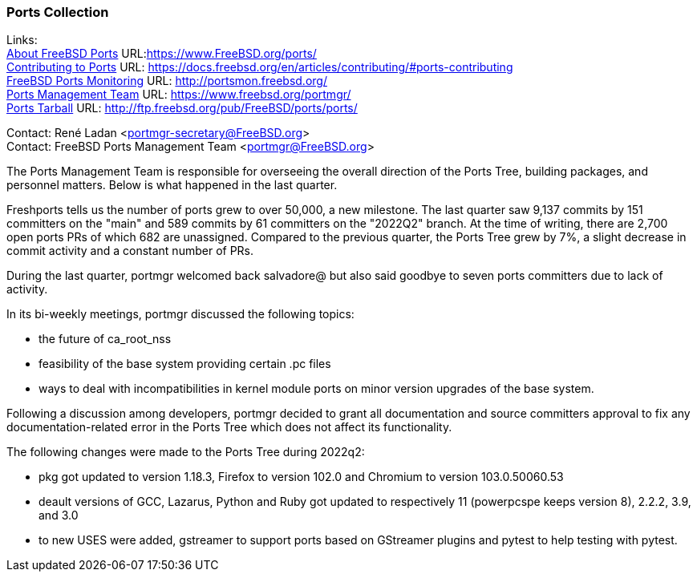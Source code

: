 === Ports Collection

Links: +
link:https://www.FreeBSD.org/ports/[About FreeBSD Ports] URL:link:https://www.FreeBSD.org/ports/[https://www.FreeBSD.org/ports/] +
link:https://docs.freebsd.org/en/articles/contributing/#ports-contributing[Contributing to Ports] URL: link:https://docs.freebsd.org/en/articles/contributing/#ports-contributing[https://docs.freebsd.org/en/articles/contributing/#ports-contributing] +
link:http://portsmon.freebsd.org/[FreeBSD Ports Monitoring] URL: link:http://portsmon.freebsd.org/[http://portsmon.freebsd.org/] +
link:https://www.freebsd.org/portmgr/[Ports Management Team] URL: link:https://www.freebsd.org/portmgr/[https://www.freebsd.org/portmgr/] +
link:http://ftp.freebsd.org/pub/FreeBSD/ports/ports/[Ports Tarball] URL: link:http://ftp.freebsd.org/pub/FreeBSD/ports/ports/[http://ftp.freebsd.org/pub/FreeBSD/ports/ports/]

Contact: René Ladan <portmgr-secretary@FreeBSD.org> +
Contact: FreeBSD Ports Management Team <portmgr@FreeBSD.org>

The Ports Management Team is responsible for overseeing the overall direction of the Ports Tree, building packages, and personnel matters.
Below is what happened in the last quarter.

Freshports tells us the number of ports grew to over 50,000, a new milestone.
The last quarter saw 9,137 commits by 151 committers on the "main" and 589 commits by 61 committers on the "2022Q2" branch.
At the time of writing, there are 2,700 open ports PRs of which 682 are unassigned.
Compared to the previous quarter, the Ports Tree grew by 7%, a slight decrease in commit activity and a constant number of PRs.

During the last quarter, portmgr welcomed back salvadore@ but also said goodbye to seven ports committers due to lack of activity.

In its bi-weekly meetings, portmgr discussed the following topics:

* the future of ca_root_nss
* feasibility of the base system providing certain .pc files
* ways to deal with incompatibilities in kernel module ports on minor version upgrades of the base system. 

Following a discussion among developers, portmgr decided to grant all documentation and source committers approval to fix any documentation-related error in the Ports Tree which does not affect its functionality.

The following changes were made to the Ports Tree during 2022q2:

* pkg got updated to version 1.18.3, Firefox to version 102.0 and Chromium to version 103.0.50060.53
* deault versions of GCC, Lazarus, Python and Ruby got updated to respectively 11 (powerpcspe keeps version 8), 2.2.2, 3.9, and 3.0
* to new USES were added, gstreamer to support ports based on GStreamer plugins and pytest to help testing with pytest.
